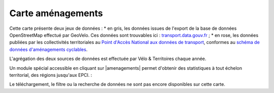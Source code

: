 Carte aménagements
==================

Cette carte présente deux jeux de données :
* en gris, les données issues de l'export de la base de données OpenStreetMap effectué par GeoVelo. Ces données sont trouvables ici : `transport.data.gouv.fr <https://transport.data.gouv.fr/datasets/amenagements-cyclables-france-metropolitaine/>`_ ;
* en rose, les données publiées par les collectivités territoriales au `Point d'Accès National aux données de transport <https://transport.data.gouv.fr/datasets?type=bike-way>`_, conformes au `schéma de données d'aménagements cyclables <https://schema.data.gouv.fr/etalab/schema-amenagements-cyclables/latest.html>`_.


L'agrégation des deux sources de données est effectuée par Vélo & Territoires chaque année.

Un module spécial accessible en cliquant sur |amenagements| permet d'obtenir des statistiques à tout échelon territorial, des régions jusqu'aux EPCI. :

.. only:: html

    .. figure:: images/gifs/module_amenagements.gif


Le téléchargement, le filtre ou la recherche de données ne sont pas encore disponibles sur cette carte.